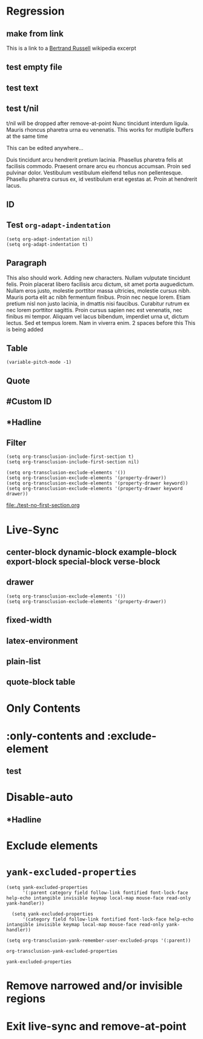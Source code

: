 * Regression
** make from link
This is a link to a [[id:20210501T171427.051019][Bertrand Russell]] wikipedia excerpt
#+transclude: [[id:20210501T171427.051019][Bertrand Russell]]

** test empty file
#+transclude: [[file:empty.txt::2][empty text file]]

** test text
#+transclude: [[file:test.txt][text file]]

** test t/nil
t/nil will be dropped after remove-at-point
Nunc tincidunt interdum ligula. Mauris rhoncus pharetra urna eu venenatis.
This works for mutliple buffers at the same time

This can be edited anywhere... 

Duis tincidunt arcu hendrerit pretium lacinia. Phasellus pharetra felis at facilisis commodo. Praesent ornare arcu eu rhoncus accumsan. Proin sed pulvinar dolor. Vestibulum vestibulum eleifend tellus non pellentesque. Phasellu pharetra cursus ex, id vestibulum erat egestas at. Proin at hendrerit lacus.

#+transclude: [[file:test.txt][text file]]

** ID
#+transclude: [[id:20210501T171427.051019][Bertrand Russell]]

** Test =org-adapt-indentation=

#+begin_example
(setq org-adapt-indentation nil)
(setq org-adapt-indentation t)
#+end_example

#+transclude: [[id:20210501T171427.051019][Bertrand Russell]]

** Paragraph
This also should work. Adding new characters. Nullam vulputate tincidunt felis. Proin placerat libero facilisis arcu dictum, sit amet porta auguedictum. Nullam eros justo, molestie porttitor massa ultricies, molestie cursus nibh. Mauris porta elit ac nibh fermentum finibus. Proin nec neque lorem. Etiam pretium nisl non justo lacinia, in dmattis nisi faucibus. Curabitur rutrum ex nec lorem porttitor sagittis. Proin cursus sapien nec est venenatis, nec finibus mi tempor. Aliquam vel lacus bibendum, imperdiet urna ut, dictum lectus. Sed et tempus lorem. Nam in viverra enim.
2 spaces before this<<para1>>
This is being added

#+transclude: [[file:./paragraph.org::para1]]

** Table
#+transclude: [[file:paragraph.org::table][Link to a table]]

#+begin_example
(variable-pitch-mode -1)
#+end_example

#+transclude: [[file:paragraph.org::table-with-link][Link to a table with a link]]

** Quote
#+transclude: [[file:paragraph.org::quote][Link to a quote]]

** #Custom ID
#+transclude: [[file:testpara.org::#custom-id-1][Custom ID]] :level 2

** *Hadline
#+transclude: [[file:bertrand-russell.org::*Bertrand Russell - Wikipedia]] :level 2 :disable-auto

** Filter

#+begin_example
(setq org-transclusion-include-first-section t)
(setq org-transclusion-include-first-section nil)

(setq org-transclusion-exclude-elements '())
(setq org-transclusion-exclude-elements '(property-drawer))
(setq org-transclusion-exclude-elements '(property-drawer keyword))
(setq org-transclusion-exclude-elements '(property-drawer keyword drawer))
#+end_example

[[file:./test-no-first-section.org]]
#+ transclude: [[file:./test-no-first-section.org]]

* Live-Sync
** center-block dynamic-block example-block export-block special-block verse-block

** drawer 
#+begin_example
(setq org-transclusion-exclude-elements '())
(setq org-transclusion-exclude-elements '(property-drawer))
#+end_example

#+transclude: [[id:20210501T171427.051019][Bertrand Russell]]

** fixed-width


** latex-environment

** plain-list 

** quote-block  table
#+transclude: [[file:paragraph.org::table][Link to a table]]
#+transclude: [[file:paragraph.org::quote][Link to a quote]]

*  Only Contents
#+transclude: [[id:20210501T171427.051019][Bertrand Russell]] :only-contents

* :only-contents and :exclude-element

#+transclude: [[file:bertrand-russell.org::*On Denoting]] :level 2 :exclude-elements "headline drawer"

#+transclude: [[file:bertrand-russell.org::*On Denoting]] :level 2 :only-contents :exclude-elements "drawer"

#+transclude: [[file:bertrand-russell.org::*On Denoting]] :level 2 :only-contents :exclude-elements "headline drawer"

** test
#+transclude: [[file:bertrand-russell.org::*On Denoting]] :level 2 :only-contents :exclude-elements "headline   drawer"

* Disable-auto
** *Hadline
#+transclude: [[file:bertrand-russell.org::*Bertrand Russell - Wikipedia]] :level 2 :disable-auto :only-contents

* Exclude elements
#+transclude: [[id:20210501T171427.051019][Bertrand Russell]] :only-contents :exclude-elements "keyword drawer headline"

#+transclude: [[file:./test-no-first-section.org]] :exclude-elements "drawer keyword property-drawer"

* =yank-excluded-properties=

#+begin_src elisp
  (setq yank-excluded-properties
        '(:parent category field follow-link fontified font-lock-face help-echo intangible invisible keymap local-map mouse-face read-only yank-handler))
  
    (setq yank-excluded-properties
        '(category field follow-link fontified font-lock-face help-echo intangible invisible keymap local-map mouse-face read-only yank-handler))
  
  (setq org-transclusion-yank-remember-user-excluded-props '(:parent))
#+end_src

#+RESULTS:

#+begin_src elisp
  org-transclusion-yank-excluded-properties
#+end_src

#+RESULTS:
| tc-type | tc-beg-mkr | tc-end-mkr | tc-src-beg-mkr | tc-pair | tc-orig-keyword | wrap-prefix | line-prefix | :parent | front-sticky | rear-nonsticky |


#+begin_src elisp
  yank-excluded-properties
#+end_src

#+RESULTS:
| category | field | follow-link | fontified | font-lock-face | help-echo | intangible | invisible | keymap | local-map | mouse-face | read-only | yank-handler |

* Remove narrowed and/or invisible regions
#+transclude: [[file:bertrand-russell.org::*Bertrand Russell - Wikipedia]] :level 2

* Exit live-sync and remove-at-point

#+transclude: [[file:bertrand-russell.org::*Bertrand Russell - Wikipedia]] :level 2 :exclude-elements "keyword drawer"



